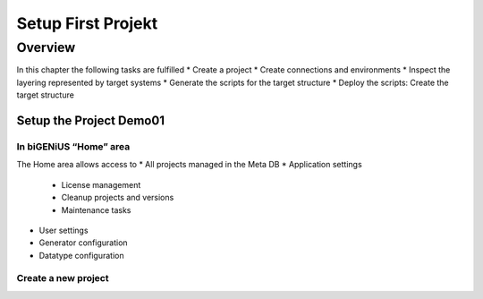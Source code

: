 Setup First Projekt
+++++++++++++++++++

Overview
========
In this chapter the following tasks are fulfilled
* Create a project
* Create connections and environments
* Inspect the layering represented by target systems
* Generate the scripts for the target structure
* Deploy the scripts: Create the target structure

Setup the Project Demo01
------------------------

In biGENiUS “Home” area
~~~~~~~~~~~~~~~~~~~~~~~
The Home area allows access to
* All projects managed in the Meta DB
* Application settings
   * License management
   * Cleanup projects and versions
   * Maintenance tasks
* User settings
* Generator configuration
* Datatype configuration

Create a new project
~~~~~~~~~~~~~~~~~~~~

.. image:: /images/CreateNewProject.png
.. image:: /images/CreateNewProject2.png




